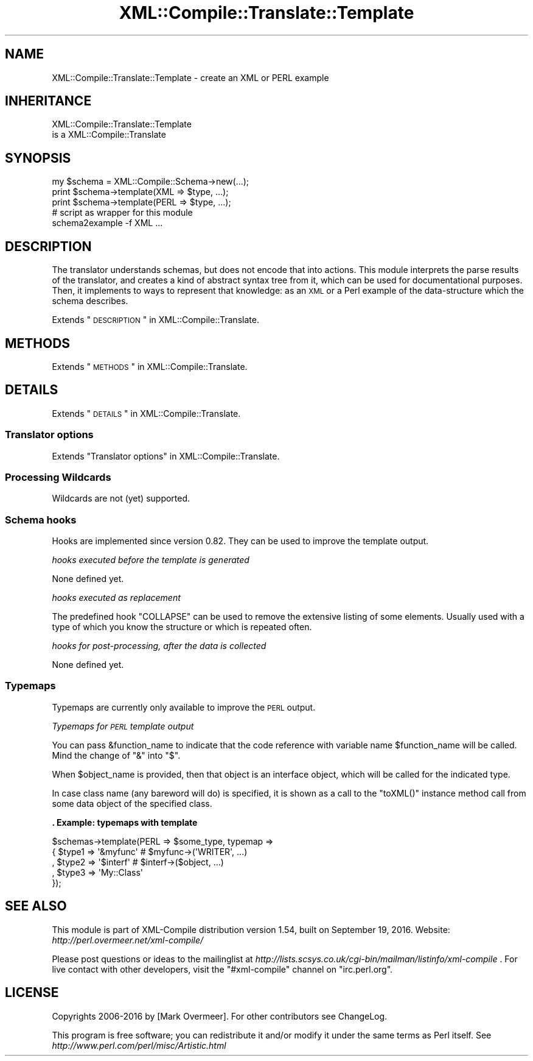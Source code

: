.\" Automatically generated by Pod::Man 2.23 (Pod::Simple 3.14)
.\"
.\" Standard preamble:
.\" ========================================================================
.de Sp \" Vertical space (when we can't use .PP)
.if t .sp .5v
.if n .sp
..
.de Vb \" Begin verbatim text
.ft CW
.nf
.ne \\$1
..
.de Ve \" End verbatim text
.ft R
.fi
..
.\" Set up some character translations and predefined strings.  \*(-- will
.\" give an unbreakable dash, \*(PI will give pi, \*(L" will give a left
.\" double quote, and \*(R" will give a right double quote.  \*(C+ will
.\" give a nicer C++.  Capital omega is used to do unbreakable dashes and
.\" therefore won't be available.  \*(C` and \*(C' expand to `' in nroff,
.\" nothing in troff, for use with C<>.
.tr \(*W-
.ds C+ C\v'-.1v'\h'-1p'\s-2+\h'-1p'+\s0\v'.1v'\h'-1p'
.ie n \{\
.    ds -- \(*W-
.    ds PI pi
.    if (\n(.H=4u)&(1m=24u) .ds -- \(*W\h'-12u'\(*W\h'-12u'-\" diablo 10 pitch
.    if (\n(.H=4u)&(1m=20u) .ds -- \(*W\h'-12u'\(*W\h'-8u'-\"  diablo 12 pitch
.    ds L" ""
.    ds R" ""
.    ds C` ""
.    ds C' ""
'br\}
.el\{\
.    ds -- \|\(em\|
.    ds PI \(*p
.    ds L" ``
.    ds R" ''
'br\}
.\"
.\" Escape single quotes in literal strings from groff's Unicode transform.
.ie \n(.g .ds Aq \(aq
.el       .ds Aq '
.\"
.\" If the F register is turned on, we'll generate index entries on stderr for
.\" titles (.TH), headers (.SH), subsections (.SS), items (.Ip), and index
.\" entries marked with X<> in POD.  Of course, you'll have to process the
.\" output yourself in some meaningful fashion.
.ie \nF \{\
.    de IX
.    tm Index:\\$1\t\\n%\t"\\$2"
..
.    nr % 0
.    rr F
.\}
.el \{\
.    de IX
..
.\}
.\"
.\" Accent mark definitions (@(#)ms.acc 1.5 88/02/08 SMI; from UCB 4.2).
.\" Fear.  Run.  Save yourself.  No user-serviceable parts.
.    \" fudge factors for nroff and troff
.if n \{\
.    ds #H 0
.    ds #V .8m
.    ds #F .3m
.    ds #[ \f1
.    ds #] \fP
.\}
.if t \{\
.    ds #H ((1u-(\\\\n(.fu%2u))*.13m)
.    ds #V .6m
.    ds #F 0
.    ds #[ \&
.    ds #] \&
.\}
.    \" simple accents for nroff and troff
.if n \{\
.    ds ' \&
.    ds ` \&
.    ds ^ \&
.    ds , \&
.    ds ~ ~
.    ds /
.\}
.if t \{\
.    ds ' \\k:\h'-(\\n(.wu*8/10-\*(#H)'\'\h"|\\n:u"
.    ds ` \\k:\h'-(\\n(.wu*8/10-\*(#H)'\`\h'|\\n:u'
.    ds ^ \\k:\h'-(\\n(.wu*10/11-\*(#H)'^\h'|\\n:u'
.    ds , \\k:\h'-(\\n(.wu*8/10)',\h'|\\n:u'
.    ds ~ \\k:\h'-(\\n(.wu-\*(#H-.1m)'~\h'|\\n:u'
.    ds / \\k:\h'-(\\n(.wu*8/10-\*(#H)'\z\(sl\h'|\\n:u'
.\}
.    \" troff and (daisy-wheel) nroff accents
.ds : \\k:\h'-(\\n(.wu*8/10-\*(#H+.1m+\*(#F)'\v'-\*(#V'\z.\h'.2m+\*(#F'.\h'|\\n:u'\v'\*(#V'
.ds 8 \h'\*(#H'\(*b\h'-\*(#H'
.ds o \\k:\h'-(\\n(.wu+\w'\(de'u-\*(#H)/2u'\v'-.3n'\*(#[\z\(de\v'.3n'\h'|\\n:u'\*(#]
.ds d- \h'\*(#H'\(pd\h'-\w'~'u'\v'-.25m'\f2\(hy\fP\v'.25m'\h'-\*(#H'
.ds D- D\\k:\h'-\w'D'u'\v'-.11m'\z\(hy\v'.11m'\h'|\\n:u'
.ds th \*(#[\v'.3m'\s+1I\s-1\v'-.3m'\h'-(\w'I'u*2/3)'\s-1o\s+1\*(#]
.ds Th \*(#[\s+2I\s-2\h'-\w'I'u*3/5'\v'-.3m'o\v'.3m'\*(#]
.ds ae a\h'-(\w'a'u*4/10)'e
.ds Ae A\h'-(\w'A'u*4/10)'E
.    \" corrections for vroff
.if v .ds ~ \\k:\h'-(\\n(.wu*9/10-\*(#H)'\s-2\u~\d\s+2\h'|\\n:u'
.if v .ds ^ \\k:\h'-(\\n(.wu*10/11-\*(#H)'\v'-.4m'^\v'.4m'\h'|\\n:u'
.    \" for low resolution devices (crt and lpr)
.if \n(.H>23 .if \n(.V>19 \
\{\
.    ds : e
.    ds 8 ss
.    ds o a
.    ds d- d\h'-1'\(ga
.    ds D- D\h'-1'\(hy
.    ds th \o'bp'
.    ds Th \o'LP'
.    ds ae ae
.    ds Ae AE
.\}
.rm #[ #] #H #V #F C
.\" ========================================================================
.\"
.IX Title "XML::Compile::Translate::Template 3"
.TH XML::Compile::Translate::Template 3 "2016-09-19" "perl v5.12.3" "User Contributed Perl Documentation"
.\" For nroff, turn off justification.  Always turn off hyphenation; it makes
.\" way too many mistakes in technical documents.
.if n .ad l
.nh
.SH "NAME"
XML::Compile::Translate::Template \- create an XML or PERL example
.SH "INHERITANCE"
.IX Header "INHERITANCE"
.Vb 2
\& XML::Compile::Translate::Template
\&   is a XML::Compile::Translate
.Ve
.SH "SYNOPSIS"
.IX Header "SYNOPSIS"
.Vb 3
\& my $schema = XML::Compile::Schema\->new(...);
\& print $schema\->template(XML  => $type, ...);
\& print $schema\->template(PERL => $type, ...);
\&
\& # script as wrapper for this module
\& schema2example \-f XML ...
.Ve
.SH "DESCRIPTION"
.IX Header "DESCRIPTION"
The translator understands schemas, but does not encode that into
actions.  This module interprets the parse results of the translator,
and creates a kind of abstract syntax tree from it, which can be used
for documentational purposes.  Then, it implements to ways to represent
that knowledge: as an \s-1XML\s0 or a Perl example of the data-structure which
the schema describes.
.PP
Extends \*(L"\s-1DESCRIPTION\s0\*(R" in XML::Compile::Translate.
.SH "METHODS"
.IX Header "METHODS"
Extends \*(L"\s-1METHODS\s0\*(R" in XML::Compile::Translate.
.SH "DETAILS"
.IX Header "DETAILS"
Extends \*(L"\s-1DETAILS\s0\*(R" in XML::Compile::Translate.
.SS "Translator options"
.IX Subsection "Translator options"
Extends \*(L"Translator options\*(R" in XML::Compile::Translate.
.SS "Processing Wildcards"
.IX Subsection "Processing Wildcards"
Wildcards are not (yet) supported.
.SS "Schema hooks"
.IX Subsection "Schema hooks"
Hooks are implemented since version 0.82.  They can be used to
improve the template output.
.PP
\fIhooks executed before the template is generated\fR
.IX Subsection "hooks executed before the template is generated"
.PP
None defined yet.
.PP
\fIhooks executed as replacement\fR
.IX Subsection "hooks executed as replacement"
.PP
The predefined hook \f(CW\*(C`COLLAPSE\*(C'\fR can be used to remove the extensive
listing of some elements.  Usually used with a type of which you
know the structure or which is repeated often.
.PP
\fIhooks for post-processing, after the data is collected\fR
.IX Subsection "hooks for post-processing, after the data is collected"
.PP
None defined yet.
.SS "Typemaps"
.IX Subsection "Typemaps"
Typemaps are currently only available to improve the \s-1PERL\s0 output.
.PP
\fITypemaps for \s-1PERL\s0 template output\fR
.IX Subsection "Typemaps for PERL template output"
.PP
You can pass \f(CW&function_name\fR to indicate that the code reference
with variable name \f(CW$function_name\fR will be called.  Mind the change
of \f(CW\*(C`&\*(C'\fR into \f(CW\*(C`$\*(C'\fR.
.PP
When \f(CW$object_name\fR is provided, then that object is an interface
object, which will be called for the indicated type.
.PP
In case class name (any bareword will do) is specified, it is shown
as a call to the \f(CW\*(C`toXML()\*(C'\fR instance method call from some data object
of the specified class.
.PP
\&\fB. Example: typemaps with template\fR
.PP
.Vb 5
\&  $schemas\->template(PERL => $some_type, typemap =>
\&    { $type1 => \*(Aq&myfunc\*(Aq   # $myfunc\->(\*(AqWRITER\*(Aq, ...)
\&    , $type2 => \*(Aq$interf\*(Aq   # $interf\->($object, ...)
\&    , $type3 => \*(AqMy::Class\*(Aq
\&    });
.Ve
.SH "SEE ALSO"
.IX Header "SEE ALSO"
This module is part of XML-Compile distribution version 1.54,
built on September 19, 2016. Website: \fIhttp://perl.overmeer.net/xml\-compile/\fR
.PP
Please post questions or ideas to the mailinglist at
\&\fIhttp://lists.scsys.co.uk/cgi\-bin/mailman/listinfo/xml\-compile\fR .
For live contact with other developers, visit the \f(CW\*(C`#xml\-compile\*(C'\fR channel
on \f(CW\*(C`irc.perl.org\*(C'\fR.
.SH "LICENSE"
.IX Header "LICENSE"
Copyrights 2006\-2016 by [Mark Overmeer]. For other contributors see ChangeLog.
.PP
This program is free software; you can redistribute it and/or modify it
under the same terms as Perl itself.
See \fIhttp://www.perl.com/perl/misc/Artistic.html\fR
